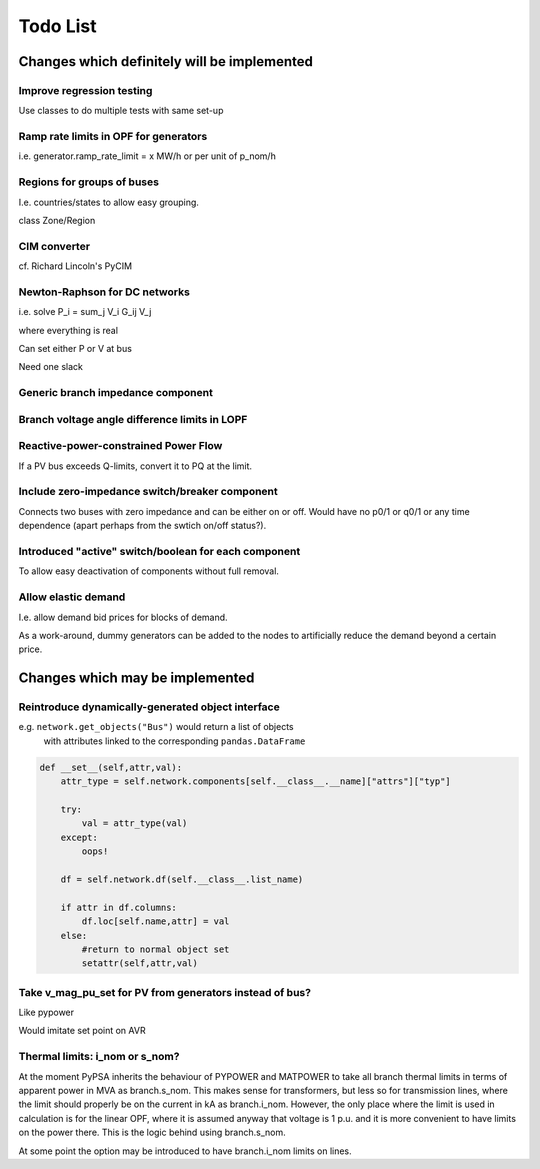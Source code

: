 ###############
 Todo List
###############


Changes which definitely will be implemented
============================================



Improve regression testing
---------------------------

Use classes to do multiple tests with same set-up


Ramp rate limits in OPF for generators
--------------------------------------

i.e. generator.ramp_rate_limit = x MW/h or per unit of p_nom/h



Regions for groups of buses
---------------------------

I.e. countries/states to allow easy grouping.

class Zone/Region


CIM converter
-------------

cf. Richard Lincoln's PyCIM



Newton-Raphson for DC networks
------------------------------

i.e. solve P_i = \sum_j V_i G_ij V_j

where everything is real

Can set either P or V at bus

Need one slack




Generic branch impedance component
----------------------------------


Branch voltage angle difference limits in LOPF
----------------------------------------------

Reactive-power-constrained Power Flow
-------------------------------------

If a PV bus exceeds Q-limits, convert it to PQ at the limit.

Include zero-impedance switch/breaker component
-----------------------------------------------

Connects two buses with zero impedance and can be either on or off. Would have no p0/1 or q0/1 or any time dependence (apart perhaps from the swtich on/off status?).


Introduced "active" switch/boolean for each component
-----------------------------------------------------

To allow easy deactivation of components without full removal.


Allow elastic demand
--------------------

I.e. allow demand bid prices for blocks of demand.

As a work-around, dummy generators can be added to the nodes to
artificially reduce the demand beyond a certain price.


Changes which may be implemented
================================


Reintroduce dynamically-generated object interface
--------------------------------------------------

e.g. ``network.get_objects("Bus")`` would return a list of objects
  with attributes linked to the corresponding ``pandas.DataFrame``

.. code:: python

    def __set__(self,attr,val):
        attr_type = self.network.components[self.__class__.__name]["attrs"]["typ"]

        try:
            val = attr_type(val)
        except:
            oops!

        df = self.network.df(self.__class__.list_name)

	if attr in df.columns:
            df.loc[self.name,attr] = val
        else:
            #return to normal object set
            setattr(self,attr,val)




Take v_mag_pu_set for PV from generators instead of bus?
--------------------------------------------------------

Like pypower

Would imitate set point on AVR

Thermal limits: i_nom or s_nom?
-------------------------------

At the moment PyPSA inherits the behaviour of PYPOWER and MATPOWER to
take all branch thermal limits in terms of apparent power in MVA as
branch.s_nom. This makes sense for transformers, but less so for
transmission lines, where the limit should properly be on the current
in kA as branch.i_nom. However, the only place where the limit is used
in calculation is for the linear OPF, where it is assumed anyway that
voltage is 1 p.u. and it is more convenient to have limits on the
power there. This is the logic behind using branch.s_nom.

At some point the option may be introduced to have branch.i_nom limits
on lines.
